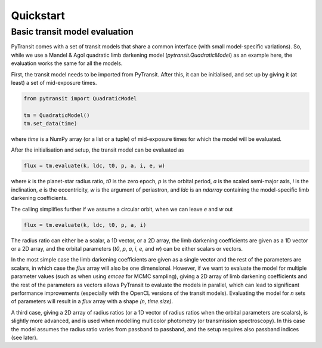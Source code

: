 Quickstart
==========

Basic transit model evaluation
------------------------------

PyTransit comes with a set of transit models that share a common interface (with small
model-specific variations). So, while we use a Mandel & Agol quadratic limb darkening model
(`pytransit.QuadraticModel`) as an example here, the evaluation works the same for all the models.

First, the transit model needs to be imported from PyTransit. After this, it can be initialised, and
set up by giving it (at least) a set of mid-exposure times.

.. code-block:: python

    from pytransit import QuadraticModel

    tm = QuadraticModel()
    tm.set_data(time)

where `time` is a NumPy array (or a list or a tuple) of mid-exposure times for which the model will be evaluated.

After the initialisation and setup, the transit model can be evaluated as

.. code-block:: python

    flux = tm.evaluate(k, ldc, t0, p, a, i, e, w)

where `k` is the planet-star radius ratio, `t0` is the zero epoch, `p` is the orbital period, `a` is the scaled
semi-major axis, `i` is the inclination, `e` is the eccentricity, `w` is the argument of periastron, and
`ldc` is an `ndarray` containing the model-specific limb darkening coefficients.

The calling simplifies further if we assume a circular orbit, when we can leave `e` and `w` out

.. code-block:: python

    flux = tm.evaluate(k, ldc, t0, p, a, i)

The radius ratio can either be a scalar, a 1D vector, or a 2D array, the limb darkening coefficients are given as a
1D vector or a 2D array, and the orbital parameters (`t0`, `p`, `a`, `i`, `e`, and `w`) can be either scalars or vectors.

In the most simple case the limb darkening coefficients are given as a single vector and the rest of the parameters are
scalars, in which case the `flux` array will also be one dimensional. However, if we want to evaluate the model for multiple parameter values (such as when using *emcee* for MCMC
sampling), giving a 2D array of limb darkening coefficients and the rest of the parameters as vectors allows PyTransit
to evaluate the models in parallel, which can lead to significant performance improvements (especially with the OpenCL
versions of the transit models). Evaluating the model for `n` sets of parameters will result in a `flux` array with a
shape  `(n, time.size)`.

A third case, giving a 2D array of radius ratios (or a 1D vector of radius ratios when the orbital parameters are
scalars), is slightly more advanced, and is used when modelling multicolor photometry (or transmission spectroscopy).
In this case the model assumes the radius ratio varies from passband to passband, and the setup requires also passband
indices (see later).